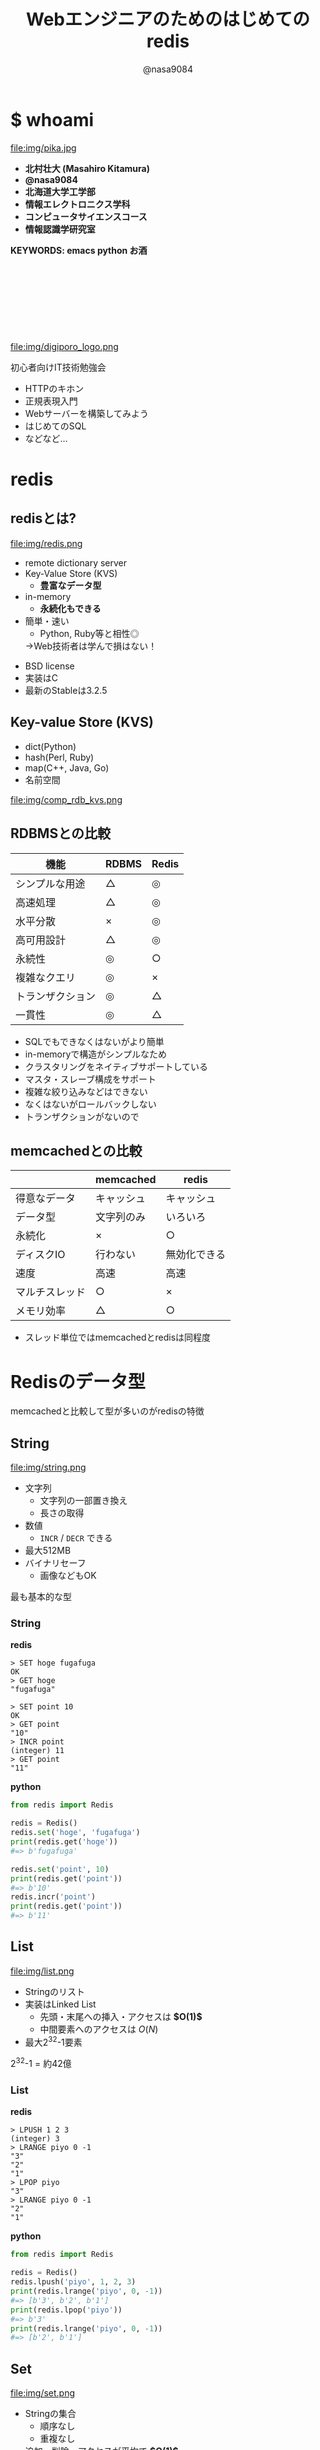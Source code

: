 #+REVEAL_ROOT: ../../reveal.js
#+REVEAL_MATHJAX_URL: https://cdn.mathjax.org/mathjax/latest/MathJax.js?config=TeX-AMS-MML_HTMLorMML
#+OPTIONS: reveal_slide_number:nil reveal_control:nil reveal_progress:nil toc:0 reveal_mathjax:t num:nil LaTeX:t timestamp:nil
#+REVEAL_THEME: black
#+REVEAL_EXTRA_CSS: ../../extra.css
#+TITLE: Webエンジニアのためのはじめてのredis
#+AUTHOR: @nasa9084

* $ whoami
  :PROPERTIES:
  :reveal_background: img/ikura.jpg
  :END:
  #+REVEAL_HTML: <div class="flex-container">
  file:img/pika.jpg

  - *北村壮大 (Masahiro Kitamura)*
  - *@nasa9084*
  - *北海道大学工学部*
  - *情報エレクトロニクス学科*
  - *コンピュータサイエンスコース*
  - *情報認識学研究室*
  #+REVEAL_HTML: </div>
*KEYWORDS: emacs python お酒*

** 　
   :PROPERTIES:
   :reveal_background: img/hu.jpg
   :END:


** 　
  file:img/digiporo_logo.png

   初心者向けIT技術勉強会
   - HTTPのキホン
   - 正規表現入門
   - Webサーバーを構築してみよう
   - はじめてのSQL
   - などなど...

* redis
:PROPERTIES:
:reveal_background: img/redis_bg.png
:END:

** redisとは?
   #+REVEAL_HTML: <div style="float: left;">
   file:img/redis.png
   #+REVEAL_HTML: </div>

   - remote dictionary server
   - Key-Value Store (KVS)
     + *豊富なデータ型*
   - in-memory
     + *永続化もできる*
   - 簡単・速い
     + Python, Ruby等と相性◎
     #+ATTR_REVEAL: :frag (appear)
     →Web技術者は学んで損はない！

#+BEGIN_NOTES
- BSD license
- 実装はC
- 最新のStableは3.2.5
#+END_NOTES

** Key-value Store (KVS)
   - dict(Python)
   - hash(Perl, Ruby)
   - map(C++, Java, Go)
   - 名前空間

file:img/comp_rdb_kvs.png

** RDBMSとの比較

| 機能             | RDBMS | Redis |
|------------------+-------+-------|
| シンプルな用途   | △    | ◎    |
| 高速処理         | △    | ◎    |
| 水平分散         | ×    | ◎    |
| 高可用設計       | △    | ◎    |
| 永続性           | ◎    | ○    |
| 複雑なクエリ     | ◎    | ×    |
| トランザクション | ◎    | △    |
| 一貫性           | ◎    | △    |

#+BEGIN_NOTES
- SQLでもできなくはないがより簡単
- in-memoryで構造がシンプルなため
- クラスタリングをネイティブサポートしている
- マスタ・スレーブ構成をサポート
- 複雑な絞り込みなどはできない
- なくはないがロールバックしない
- トランザクションがないので
#+END_NOTES

** memcachedとの比較

|                | memcached  | redis        |
|----------------+------------+--------------|
| 得意なデータ   | キャッシュ | キャッシュ   |
| データ型       | 文字列のみ | いろいろ     |
| 永続化         | ×         | ○           |
| ディスクIO     | 行わない   | 無効化できる |
| 速度           | 高速       | 高速         |
| マルチスレッド | ○         | ×           |
| メモリ効率     | △         | ○           |

#+BEGIN_NOTES
- スレッド単位ではmemcachedとredisは同程度
#+END_NOTES

* Redisのデータ型
#+BEGIN_NOTES
memcachedと比較して型が多いのがredisの特徴
#+END_NOTES

** String
   #+REVEAL_HTML: <div style="float: left;">
   file:img/string.png
   #+REVEAL_HTML: </div>

   - 文字列
     + 文字列の一部置き換え
     + 長さの取得
   - 数値
     + ~INCR~ / ~DECR~ できる
   - 最大512MB
   - バイナリセーフ
     + 画像などもOK

#+BEGIN_NOTES
最も基本的な型
#+END_NOTES

*** String
    #+REVEAL_HTML: <div class="flex-container"><div>
    *redis*
    #+BEGIN_SRC redis
    > SET hoge fugafuga
    OK
    > GET hoge
    "fugafuga"

    > SET point 10
    OK
    > GET point
    "10"
    > INCR point
    (integer) 11
    > GET point
    "11"
    #+END_SRC
    #+REVEAL_HTML: </div><div>
    *python*
    #+BEGIN_SRC python
    from redis import Redis

    redis = Redis()
    redis.set('hoge', 'fugafuga')
    print(redis.get('hoge'))
    #=> b'fugafuga'

    redis.set('point', 10)
    print(redis.get('point'))
    #=> b'10'
    redis.incr('point')
    print(redis.get('point'))
    #=> b'11'
    #+END_SRC
    #+REVEAL_HTML: </div></div>

** List
   file:img/list.png

   - Stringのリスト
   - 実装はLinked List
     + 先頭・末尾への挿入・アクセスは *$O(1)$*
     + 中間要素へのアクセスは $O(N)$
   - 最大2^{32}-1要素

#+BEGIN_NOTES
2^{32}-1 = 約42億
#+END_NOTES

*** List
    #+REVEAL_HTML: <div class="flex-container"><div>
    *redis*
    #+BEGIN_SRC redis
    > LPUSH 1 2 3
    (integer) 3
    > LRANGE piyo 0 -1
    "3"
    "2"
    "1"
    > LPOP piyo
    "3"
    > LRANGE piyo 0 -1
    "2"
    "1"
    #+END_SRC
    #+REVEAL_HTML: </div><div>
    *python*
    #+BEGIN_SRC python
    from redis import Redis

    redis = Redis()
    redis.lpush('piyo', 1, 2, 3)
    print(redis.lrange('piyo', 0, -1))
    #=> [b'3', b'2', b'1']
    print(redis.lpop('piyo'))
    #=> b'3'
    print(redis.lrange('piyo', 0, -1))
    #=> [b'2', b'1']
    #+END_SRC
    #+REVEAL_HTML: </div></div>

** Set
   file:img/set.png

   - Stringの集合
     + 順序なし
     + 重複なし
   - 追加・削除・アクセスが平均で *$O(1)$*
   - 最大2^{32}-1要素

#+BEGIN_NOTES
- Hash表を用いて実装されているため
- リサイズは同期操作
  + 巨大なセットを扱うときは注意
#+END_NOTES

*** Set
    #+REVEAL_HTML: <div class="flex-container"><div>
    *redis*
    #+BEGIN_SRC redis
    > SADD foo 1 3 5
    (integer) 3
    > SMEMBERS foo
    "1"
    "3"
    "5"
    > SADD foo 1
    (integer) 0
    > SMEMBERS foo
    "1"
    "3"
    "5"
    #+END_SRC
    #+REVEAL_HTML: </div><div>
    *python*
    #+BEGIN_SRC python
    from redis import Redis

    redis = Redis()
    redis.sadd('foo', 1, 3, 5)
    print(redis.smembers('foo'))
    #=>{b'3', b'5', b'1'}
    redis.sadd('foo', 1)
    print(redis.smembers('foo'))
    #=>{b'3', b'5', b'1'}
    #+END_SRC
    #+REVEAL_HTML: </div>

#+BEGIN_NOTES
和集合・積集合・差集合演算もできる
#+END_NOTES

** Sorted Set (ZSet)
   file:img/zset.png

   - Stringの集合
     + 重複なし
   - 各メンバがScoreで順序付けされる
   - Scoreの取り出しは *$O(1)$*
   - 追加は $O(\log{N})$

#+BEGIN_NOTES
Redisの中でも特徴的な型
- 中間要素へのアクセスが高速
#+END_NOTES

*** Sorted Set (ZSet)
    #+REVEAL_HTML: <div class="flex-container"><div>
    *redis*
    #+BEGIN_SRC redis
    > ZADD bar 20 ham
    (integer) 1
    > ZADD bar 10 egg
    (integer) 1
    > ZADD bar 30 spam
    (integer) 1
    > ZRANGE bar 0 -1 WITHSCORES
    1) "egg"
    2) "10"
    3) "ham"
    4) "20"
    5) "spam"
    6) "30"
    #+END_SRC
    #+REVEAL_HTML: </div><divo>
    *python*
    #+BEGIN_SRC python
    from redis import Redis

    redis = Redis()
    redis.zadd('bar', 'ham', 20)
    redis.zadd('bar', 'egg', 10)
    redis.zadd('bar', 'spam', 30)
    print(
        redis.zrange('bar', 0, -1, withscores=True)
    )
    #=>[(b'egg', 10.0), (b'ham', 20.0), (b'spam', 30.0)]
    #+END_SRC
    #+REVEAL_HTML: </div>

** Hash
   file:img/hash.png

   - StringからStringへのmap
     + Java: ~HashMap<String, String>~
   - 追加・削除・アクセスが *$O(1)$*
   - 最大2^{32}-1ペア

#+BEGIN_NOTES
少ないフィールドのHashはメモリ効率が良い
#+END_NOTES

*** Hash
    #+REVEAL_HTML: <div class="flex-container"><div>
    *redis*
    #+BEGIN_SRC redis
    > HSET bar 0:00 5
    (integer) 1
    > HGETALL bar
    1) "0:00"
    2) "5"
    > HMSET bar 1:00 5 2:00 6
    > HKEYS bar
    1) "0:00"
    2) "1:00"
    3) "2:00"
    > HGET bar 0:00
    "5"
    #+END_SRC
    #+REVEAL_HTML: </div><div>
    *python*
    #+BEGIN_SRC python
    from redis import Redis()

    redis = Redis()
    redis.hset('bar', '0:00', '5')
    print(redis.hgetall('bar'))
    #=>{b'0:00': b'5'}
    add_dict = {
        '1:00': '5',
        '2:00': '6'
    }
    redis.hmset('bar', add_dict)
    print(redis.hkeys('bar'))
    #=>[b'0:00', b'1:00', b'2:00]
    print(redis.hget('bar', '0:00'))
    #=>b'5'
    #+END_SRC
    #+REVEAL_HTML: </div></div>

* redisの使いどころ
** 有効期限のあるデータ
keyに対して有効期限を設定できる
#+BEGIN_SRC redis
EXPIRE key seconds
#+END_SRC
keyにseconds秒の期限を設定する

#+BEGIN_SRC redis
EXPIREAT key timestamp
#+END_SRC
keyの期限をtimestampにする

*** Sample Code
#+BEGIN_SRC python
from redis import Redis
from uuid import uuid4

class User:
    def generate_apikey(self):
        redis = Redis(host='localhost', port=6389)
        if redis.exists(self.token):
            return self.token
        new_apikey = 'hbt-' + str(uuid4())
        ttl = 10 * 60 * 60  # 10 minutes
        redis.setex(new_apikey, self.name, ttl)
        self.apikey = new_apikey
        return self.apikey
#+END_SRC

#+REVEAL_HTML: <div>
https://github.com/web-apps-tech/hubotmaker.git

https://hubot.web-apps.tech/
#+REVEAL_HTML: </div>

** リアルタイム・ランキング
*sorted set* が活躍


#+BEGIN_SRC redis
zadd key score member
#+END_SRC
keyにscore点を持ったmemberを追加する

#+BEGIN_SRC redis
zincrby key increment member
#+END_SRC
keyのmemberにincrement点加点する

#+BEGIN_SRC redis
zrange key start stop
#+END_SRC
keyのstart番目からstop番目を取得する


*** Sample Code
#+REVEAL_HTML: <div class="small">
#+BEGIN_SRC python
from redis import Redis

redis = Redis()

while True:
    print('input member:score> ', end='')
    ipt = input()
    if ipt == 'show':  # command 'show'
        ranking = redis.zrange('ranking', 0, 5, withscores=True)[::-1]
        for i, m in enumerate(ranking):
            values = {
                'rank': i+1,
                'member': m[0].decode(),
                'point': m[1]
            }
            print('{rank}: {member} ({point}pt)'.format(**values))
        continue
    member, score = args.split(':')
    redis.zadd('ranking', member, int(score))
print('good bye')
#+END_SRC
#+REVEAL_HTML:</div>

https://github.com/nasa9084/samples.git

* redisを使ってみる
** try redis
   file:img/try_redis.png
   http://try.redis.io/

#+BEGIN_NOTES
チュートリアルも搭載
#+END_NOTES

** official docker container
:PROPERTIES:
:reveal_background: img/docker.png
:END:

#+BEGIN_SRC shell
$ docker run redis
#+END_SRC

* Conclusion
